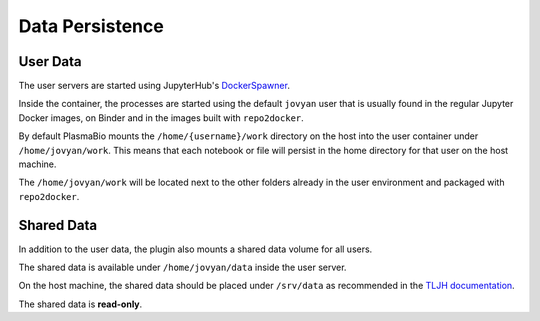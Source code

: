 Data Persistence
================

User Data
---------

The user servers are started using JupyterHub's `DockerSpawner <https://github.com/jupyterhub/dockerspawner>`_.

Inside the container, the processes are started using the default ``jovyan`` user that is usually found in the regular
Jupyter Docker images, on Binder and in the images built with ``repo2docker``.

By default PlasmaBio mounts the ``/home/{username}/work`` directory on the host into the user container under ``/home/jovyan/work``. This means that each notebook or file
will persist in the home directory for that user on the host machine.

The ``/home/jovyan/work`` will be located next to the other folders already in the user environment and packaged with ``repo2docker``.

.. image:: ../images/configuration/persistence.png
   :alt: Mounting user's home directories
   :width: 100%
   :align: center

Shared Data
-----------

In addition to the user data, the plugin also mounts a shared data volume for all users.

The shared data is available under ``/home/jovyan/data`` inside the user server.

On the host machine, the shared data should be placed under ``/srv/data`` as recommended in the
`TLJH documentation <https://github.com/plasmabio/plasmabio/blob/684515bfc5837705d89fc6a7863a69a561e8d15d/ansible/vars/default.yml#L4>`_.

The shared data is **read-only**.
